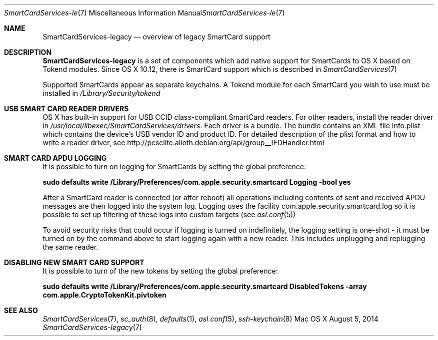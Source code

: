 .\" Copyright (c) 2014 Apple Inc.
.\" All rights reserved.
.\"
.\" Redistribution and use in source and binary forms, with or without
.\" modification, are permitted provided that the following conditions
.\" are met:
.\" 1. Redistributions of source code must retain the above copyright
.\"    notice, this list of conditions and the following disclaimer.
.\" 2. Redistributions in binary form must reproduce the above copyright
.\"    notice, this list of conditions and the following disclaimer in the
.\"    documentation and/or other materials provided with the distribution.
.\" 4. Neither the name of Apple Computer nor the names of its contributors
.\"    may be used to endorse or promote products derived from this software
.\"    without specific prior written permission.
.\"
.\" THIS SOFTWARE IS PROVIDED BY APPLE COMPUTER AND CONTRIBUTORS ``AS IS'' AND
.\" ANY EXPRESS OR IMPLIED WARRANTIES, INCLUDING, BUT NOT LIMITED TO, THE
.\" IMPLIED WARRANTIES OF MERCHANTABILITY AND FITNESS FOR A PARTICULAR PURPOSE
.\" ARE DISCLAIMED.  IN NO EVENT SHALL THE REGENTS OR CONTRIBUTORS BE LIABLE
.\" FOR ANY DIRECT, INDIRECT, INCIDENTAL, SPECIAL, EXEMPLARY, OR CONSEQUENTIAL
.\" DAMAGES (INCLUDING, BUT NOT LIMITED TO, PROCUREMENT OF SUBSTITUTE GOODS
.\" OR SERVICES; LOSS OF USE, DATA, OR PROFITS; OR BUSINESS INTERRUPTION)
.\" HOWEVER CAUSED AND ON ANY THEORY OF LIABILITY, WHETHER IN CONTRACT, STRICT
.\" LIABILITY, OR TORT (INCLUDING NEGLIGENCE OR OTHERWISE) ARISING IN ANY WAY
.\" OUT OF THE USE OF THIS SOFTWARE, EVEN IF ADVISED OF THE POSSIBILITY OF
.\" SUCH DAMAGE.
.\"
.\"
.Dd August 5, 2014
.Dt SmartCardServices-legacy 7
.Os "Mac OS X"
.Sh NAME
.Nm SmartCardServices-legacy
.Nd overview of legacy SmartCard support
.Sh DESCRIPTION
.Nm
is a set of components which add native support for SmartCards to OS X based on Tokend modules. Since OS X 10.12, there is  SmartCard support which is described in 
.Xr SmartCardServices 7
.Pp
Supported SmartCards appear as separate keychains.  A Tokend module for each SmartCard
you wish to use must be installed in
.Pa /Library/Security/tokend
.Sh USB SMART CARD READER DRIVERS
OS X has built-in support for USB CCID class-compliant SmartCard readers.
For other readers, install the reader driver in
.Pa /usr/local/libexec/SmartCardServices/drivers .
Each driver is a bundle.  The bundle contains an XML file Info.plist which contains
the device's USB vendor ID and product ID.  For detailed description of the plist format
and how to write a reader driver, see http://pcsclite.alioth.debian.org/api/group__IFDHandler.html
.Sh SMART CARD APDU LOGGING
It is possible to turn on logging for SmartCards by setting the global preference:
.Pp
.Li "sudo defaults write /Library/Preferences/com.apple.security.smartcard Logging -bool yes"
.Pp
After a SmartCard reader is connected (or after reboot) all operations including contents
of sent and received APDU messages are then logged into the system log.  Logging uses the facility
com.apple.security.smartcard.log
so it is possible to set up filtering of these logs into custom targets (see
.Xr asl.conf 5 )
.Pp
To avoid security risks that could occur if logging is turned on indefinitely, the logging setting
is one-shot - it must be turned on by the command above to start logging again with a new reader.
This includes unplugging and replugging the same reader.
.Sh DISABLING NEW SMART CARD SUPPORT
It is possible to turn of the new tokens by setting the global preference:
.Pp
.Li "sudo defaults write /Library/Preferences/com.apple.security.smartcard DisabledTokens -array com.apple.CryptoTokenKit.pivtoken"
.Pp
.Sh SEE ALSO
.Xr SmartCardServices 7 ,
.Xr sc_auth 8 ,
.Xr defaults 1 ,
.Xr asl.conf 5 ,
.Xr ssh-keychain 8
